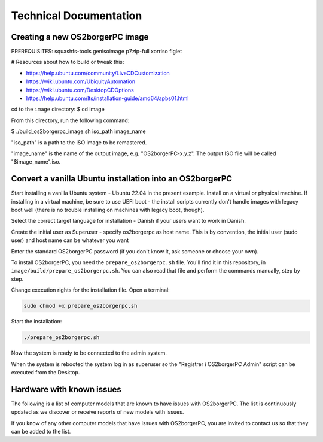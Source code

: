 Technical Documentation
=======================

********************************
Creating a new OS2borgerPC image
********************************

PREREQUISITES: squashfs-tools genisoimage p7zip-full xorriso figlet

# Resources about how to build or tweak this:

- https://help.ubuntu.com/community/LiveCDCustomization
- https://wiki.ubuntu.com/UbiquityAutomation
- https://wiki.ubuntu.com/DesktopCDOptions
- https://help.ubuntu.com/lts/installation-guide/amd64/apbs01.html

cd to the ``image`` directory:
$ cd image

From this directory, run the following command:

$ ./build_os2borgerpc_image.sh iso_path image_name

"iso_path" is a path to the ISO image to be remastered.

"image_name" is the name of the output image, e.g. "OS2borgerPC-x.y.z". The
output ISO file will be called "$image_name".iso.


*********************************************************
Convert a vanilla Ubuntu installation into an OS2borgerPC
*********************************************************

Start installing a vanilla Ubuntu system - Ubuntu 22.04 in the
present example. Install on a virtual or physical machine. If
installing in a virtual machine, be sure to use UEFI boot - the
install scripts currently don't handle images with legacy boot well
(there is no trouble installing on machines with legacy boot,
though).

Select the correct target language for installation - Danish if your
users want to work in Danish.

Create the initial user as Superuser - specify os2borgerpc as host name.
This is by convention, the initial user (sudo user) and host name
can be whatever you want

Enter the standard OS2borgerPC password (if you don't know it, ask
someone or choose your own).

To install OS2borgerPC, you need the ``prepare_os2borgerpc.sh``
file. You'll find it in this repository, in
``image/build/prepare_os2borgerpc.sh``. You can also read
that file and perform the commands manually, step by step.

Change execution rights for the installation file. Open a terminal:

.. code-block:: bash

	sudo chmod +x prepare_os2borgerpc.sh

Start the installation:

.. code-block:: bash

	./prepare_os2borgerpc.sh

Now the system is ready to be connected to the admin system.

When the system is rebooted the system log in as superuser so
the "Registrer i OS2borgerPC Admin" script can be executed from the Desktop.

**************************
Hardware with known issues
**************************

The following is a list of computer models that are known to have issues
with OS2borgerPC. The list is continuously updated as we discover or
receive reports of new models with issues.

.. list-table::
    :widths: 10 5 10 50
    :header-rows: 1
    :stub-columns: 1

    * - Model
      - Comment
    * - Lenovo V14 G4 AMD
      - The built-in mouse and keyboard did not work
    * - Intel NUC5CPYB
      - The desktop does not work correctly after
        installing image 5.0.0 (Ubuntu 22.04)
    * - Lenovo Thinkpad T14 Gen3
        Lenovo Thinkpad T16 Gen1
      - After installing image 5.0.0 or an older image,
        the computer will not boot correctly. However,
        this can be fixed with a script
    * - Intel NUC kit NUC7CJYHN
      - The screen periodically flickers. The problem
        only occurs intermittently and can be detected
        during startup. As a workaround, we have a
        script that will restart the computer if the
        problem is detected.

If you know of any other computer models that have issues with
OS2borgerPC, you are invited to contact us so that they can be
added to the list.
